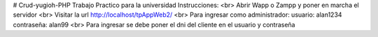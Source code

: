 # Crud-yugioh-PHP
Trabajo Practico para la universidad Instrucciones:
<br>
Abrir Wapp o Zampp y poner en marcha el servidor
<br>
Visitar la url http://localhost/tpAppWeb2/
<br>
Para ingresar como administrador: usuario: alan1234 contraseña: alan99
<br>
Para ingresar se debe poner el dni del cliente en el usuario y contraseña
